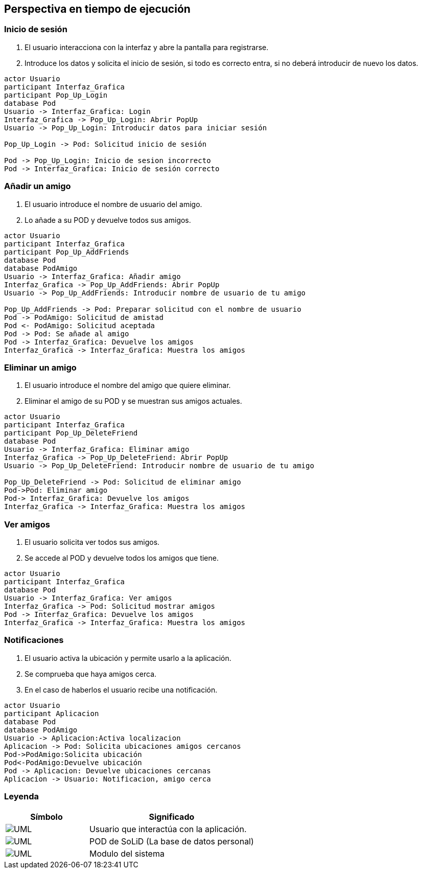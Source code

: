 [[section-runtime-view]]
== Perspectiva en tiempo de ejecución

=== Inicio de sesión

. El usuario interacciona con la interfaz y abre la pantalla para registrarse.
. Introduce los datos y solicita el inicio de sesión, si todo es correcto entra, si no deberá introducir de nuevo los datos.

[plantuml, {plantUMLDir}iniciarSesion, svg]
----
actor Usuario
participant Interfaz_Grafica
participant Pop_Up_Login
database Pod
Usuario -> Interfaz_Grafica: Login
Interfaz_Grafica -> Pop_Up_Login: Abrir PopUp
Usuario -> Pop_Up_Login: Introducir datos para iniciar sesión

Pop_Up_Login -> Pod: Solicitud inicio de sesión

Pod -> Pop_Up_Login: Inicio de sesion incorrecto
Pod -> Interfaz_Grafica: Inicio de sesión correcto
----

=== Añadir un amigo

. El usuario introduce el nombre de usuario del amigo.
. Lo añade a su POD y devuelve todos sus amigos.

[plantuml, {plantUMLDir}añadirAmigos, svg]
----
actor Usuario
participant Interfaz_Grafica
participant Pop_Up_AddFriends
database Pod
database PodAmigo
Usuario -> Interfaz_Grafica: Añadir amigo
Interfaz_Grafica -> Pop_Up_AddFriends: Abrir PopUp
Usuario -> Pop_Up_AddFriends: Introducir nombre de usuario de tu amigo

Pop_Up_AddFriends -> Pod: Preparar solicitud con el nombre de usuario
Pod -> PodAmigo: Solicitud de amistad
Pod <- PodAmigo: Solicitud aceptada
Pod -> Pod: Se añade al amigo
Pod -> Interfaz_Grafica: Devuelve los amigos
Interfaz_Grafica -> Interfaz_Grafica: Muestra los amigos
----


=== Eliminar un amigo

. El usuario introduce el nombre del amigo que quiere eliminar.
. Eliminar el amigo de su POD y se muestran sus amigos actuales.

[plantuml, {plantUMLDir}eliminarAmigos, svg]
----
actor Usuario
participant Interfaz_Grafica
participant Pop_Up_DeleteFriend
database Pod
Usuario -> Interfaz_Grafica: Eliminar amigo
Interfaz_Grafica -> Pop_Up_DeleteFriend: Abrir PopUp
Usuario -> Pop_Up_DeleteFriend: Introducir nombre de usuario de tu amigo

Pop_Up_DeleteFriend -> Pod: Solicitud de eliminar amigo
Pod->Pod: Eliminar amigo
Pod-> Interfaz_Grafica: Devuelve los amigos
Interfaz_Grafica -> Interfaz_Grafica: Muestra los amigos
----

=== Ver amigos

. El usuario solicita ver todos sus amigos.
. Se accede al POD y devuelve todos los amigos que tiene.

[plantuml, {plantUMLDir}verAmigos, svg]
----
actor Usuario
participant Interfaz_Grafica
database Pod
Usuario -> Interfaz_Grafica: Ver amigos
Interfaz_Grafica -> Pod: Solicitud mostrar amigos
Pod -> Interfaz_Grafica: Devuelve los amigos
Interfaz_Grafica -> Interfaz_Grafica: Muestra los amigos
----

=== Notificaciones

. El usuario activa la ubicación y permite usarlo a la aplicación.
. Se comprueba que haya amigos cerca.
. En el caso de haberlos el usuario recibe una notificación.

[plantuml, {plantUMLDir}notificaciones, svg]
----
actor Usuario
participant Aplicacion
database Pod
database PodAmigo
Usuario -> Aplicacion:Activa localizacion
Aplicacion -> Pod: Solicita ubicaciones amigos cercanos
Pod->PodAmigo:Solicita ubicación
Pod<-PodAmigo:Devuelve ubicación
Pod -> Aplicacion: Devuelve ubicaciones cercanas
Aplicacion -> Usuario: Notificacion, amigo cerca
----

=== Leyenda

[options = "header", cols = "1,2"]
|===
 Símbolo | Significado |
 image:leyendaUsuario.PNG["UML"] |
    Usuario que interactúa con la aplicación. |
 image:leyendabase.PNG["UML"] |
    POD de SoLiD (La base de datos personal) |
 image:leyendaparticipante.PNG["UML"] |
    Modulo del sistema |
|===